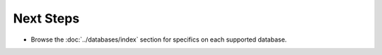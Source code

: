 Next Steps
==========

*   Browse the :doc:`../databases/index` section for specifics on each supported database.
